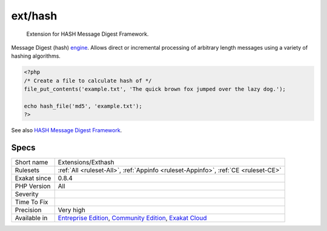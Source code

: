 .. _extensions-exthash:

.. _ext-hash:

ext/hash
++++++++

  Extension for HASH Message Digest Framework.

Message Digest (hash) `engine <https://www.php.net/engine>`_. Allows direct or incremental processing of arbitrary length messages using a variety of hashing algorithms.


.. code-block:: php
   
   <?php
   /* Create a file to calculate hash of */
   file_put_contents('example.txt', 'The quick brown fox jumped over the lazy dog.');
   
   echo hash_file('md5', 'example.txt');
   ?>

See also `HASH Message Digest Framework <http://www.php.net/manual/en/book.hash.php>`_.


Specs
_____

+--------------+-----------------------------------------------------------------------------------------------------------------------------------------------------------------------------------------+
| Short name   | Extensions/Exthash                                                                                                                                                                      |
+--------------+-----------------------------------------------------------------------------------------------------------------------------------------------------------------------------------------+
| Rulesets     | :ref:`All <ruleset-All>`, :ref:`Appinfo <ruleset-Appinfo>`, :ref:`CE <ruleset-CE>`                                                                                                      |
+--------------+-----------------------------------------------------------------------------------------------------------------------------------------------------------------------------------------+
| Exakat since | 0.8.4                                                                                                                                                                                   |
+--------------+-----------------------------------------------------------------------------------------------------------------------------------------------------------------------------------------+
| PHP Version  | All                                                                                                                                                                                     |
+--------------+-----------------------------------------------------------------------------------------------------------------------------------------------------------------------------------------+
| Severity     |                                                                                                                                                                                         |
+--------------+-----------------------------------------------------------------------------------------------------------------------------------------------------------------------------------------+
| Time To Fix  |                                                                                                                                                                                         |
+--------------+-----------------------------------------------------------------------------------------------------------------------------------------------------------------------------------------+
| Precision    | Very high                                                                                                                                                                               |
+--------------+-----------------------------------------------------------------------------------------------------------------------------------------------------------------------------------------+
| Available in | `Entreprise Edition <https://www.exakat.io/entreprise-edition>`_, `Community Edition <https://www.exakat.io/community-edition>`_, `Exakat Cloud <https://www.exakat.io/exakat-cloud/>`_ |
+--------------+-----------------------------------------------------------------------------------------------------------------------------------------------------------------------------------------+


